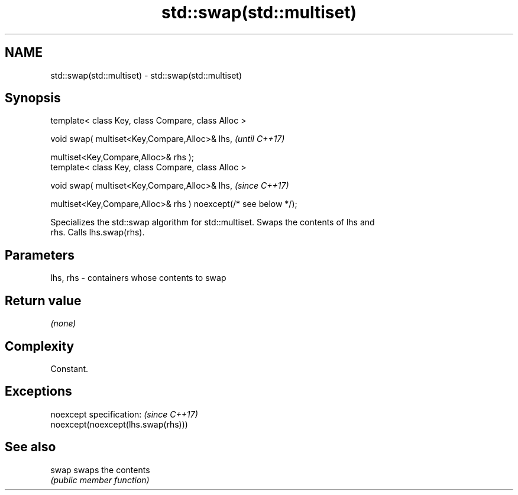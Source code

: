 .TH std::swap(std::multiset) 3 "2019.08.27" "http://cppreference.com" "C++ Standard Libary"
.SH NAME
std::swap(std::multiset) \- std::swap(std::multiset)

.SH Synopsis
   template< class Key, class Compare, class Alloc >

   void swap( multiset<Key,Compare,Alloc>& lhs,                   \fI(until C++17)\fP

   multiset<Key,Compare,Alloc>& rhs );
   template< class Key, class Compare, class Alloc >

   void swap( multiset<Key,Compare,Alloc>& lhs,                   \fI(since C++17)\fP

   multiset<Key,Compare,Alloc>& rhs ) noexcept(/* see below */);

   Specializes the std::swap algorithm for std::multiset. Swaps the contents of lhs and
   rhs. Calls lhs.swap(rhs).

.SH Parameters

   lhs, rhs - containers whose contents to swap

.SH Return value

   \fI(none)\fP

.SH Complexity

   Constant.

.SH Exceptions

   noexcept specification:           \fI(since C++17)\fP
   noexcept(noexcept(lhs.swap(rhs)))

.SH See also

   swap swaps the contents
        \fI(public member function)\fP
